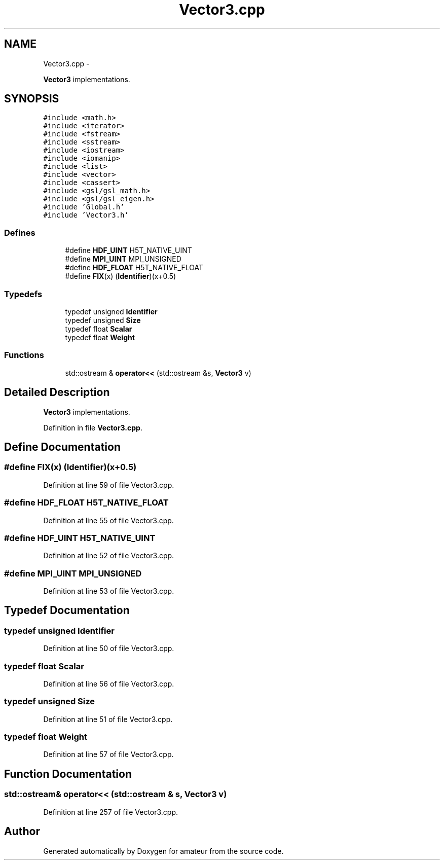 .TH "Vector3.cpp" 3 "10 May 2010" "Version 0.1" "amateur" \" -*- nroff -*-
.ad l
.nh
.SH NAME
Vector3.cpp \- 
.PP
\fBVector3\fP implementations.  

.SH SYNOPSIS
.br
.PP
\fC#include <math.h>\fP
.br
\fC#include <iterator>\fP
.br
\fC#include <fstream>\fP
.br
\fC#include <sstream>\fP
.br
\fC#include <iostream>\fP
.br
\fC#include <iomanip>\fP
.br
\fC#include <list>\fP
.br
\fC#include <vector>\fP
.br
\fC#include <cassert>\fP
.br
\fC#include <gsl/gsl_math.h>\fP
.br
\fC#include <gsl/gsl_eigen.h>\fP
.br
\fC#include 'Global.h'\fP
.br
\fC#include 'Vector3.h'\fP
.br

.SS "Defines"

.in +1c
.ti -1c
.RI "#define \fBHDF_UINT\fP   H5T_NATIVE_UINT"
.br
.ti -1c
.RI "#define \fBMPI_UINT\fP   MPI_UNSIGNED"
.br
.ti -1c
.RI "#define \fBHDF_FLOAT\fP   H5T_NATIVE_FLOAT"
.br
.ti -1c
.RI "#define \fBFIX\fP(x)   (\fBIdentifier\fP)(x+0.5)"
.br
.in -1c
.SS "Typedefs"

.in +1c
.ti -1c
.RI "typedef unsigned \fBIdentifier\fP"
.br
.ti -1c
.RI "typedef unsigned \fBSize\fP"
.br
.ti -1c
.RI "typedef float \fBScalar\fP"
.br
.ti -1c
.RI "typedef float \fBWeight\fP"
.br
.in -1c
.SS "Functions"

.in +1c
.ti -1c
.RI "std::ostream & \fBoperator<<\fP (std::ostream &s, \fBVector3\fP v)"
.br
.in -1c
.SH "Detailed Description"
.PP 
\fBVector3\fP implementations. 


.PP
Definition in file \fBVector3.cpp\fP.
.SH "Define Documentation"
.PP 
.SS "#define FIX(x)   (\fBIdentifier\fP)(x+0.5)"
.PP
Definition at line 59 of file Vector3.cpp.
.SS "#define HDF_FLOAT   H5T_NATIVE_FLOAT"
.PP
Definition at line 55 of file Vector3.cpp.
.SS "#define HDF_UINT   H5T_NATIVE_UINT"
.PP
Definition at line 52 of file Vector3.cpp.
.SS "#define MPI_UINT   MPI_UNSIGNED"
.PP
Definition at line 53 of file Vector3.cpp.
.SH "Typedef Documentation"
.PP 
.SS "typedef unsigned \fBIdentifier\fP"
.PP
Definition at line 50 of file Vector3.cpp.
.SS "typedef float \fBScalar\fP"
.PP
Definition at line 56 of file Vector3.cpp.
.SS "typedef unsigned \fBSize\fP"
.PP
Definition at line 51 of file Vector3.cpp.
.SS "typedef float \fBWeight\fP"
.PP
Definition at line 57 of file Vector3.cpp.
.SH "Function Documentation"
.PP 
.SS "std::ostream& operator<< (std::ostream & s, \fBVector3\fP v)"
.PP
Definition at line 257 of file Vector3.cpp.
.SH "Author"
.PP 
Generated automatically by Doxygen for amateur from the source code.

